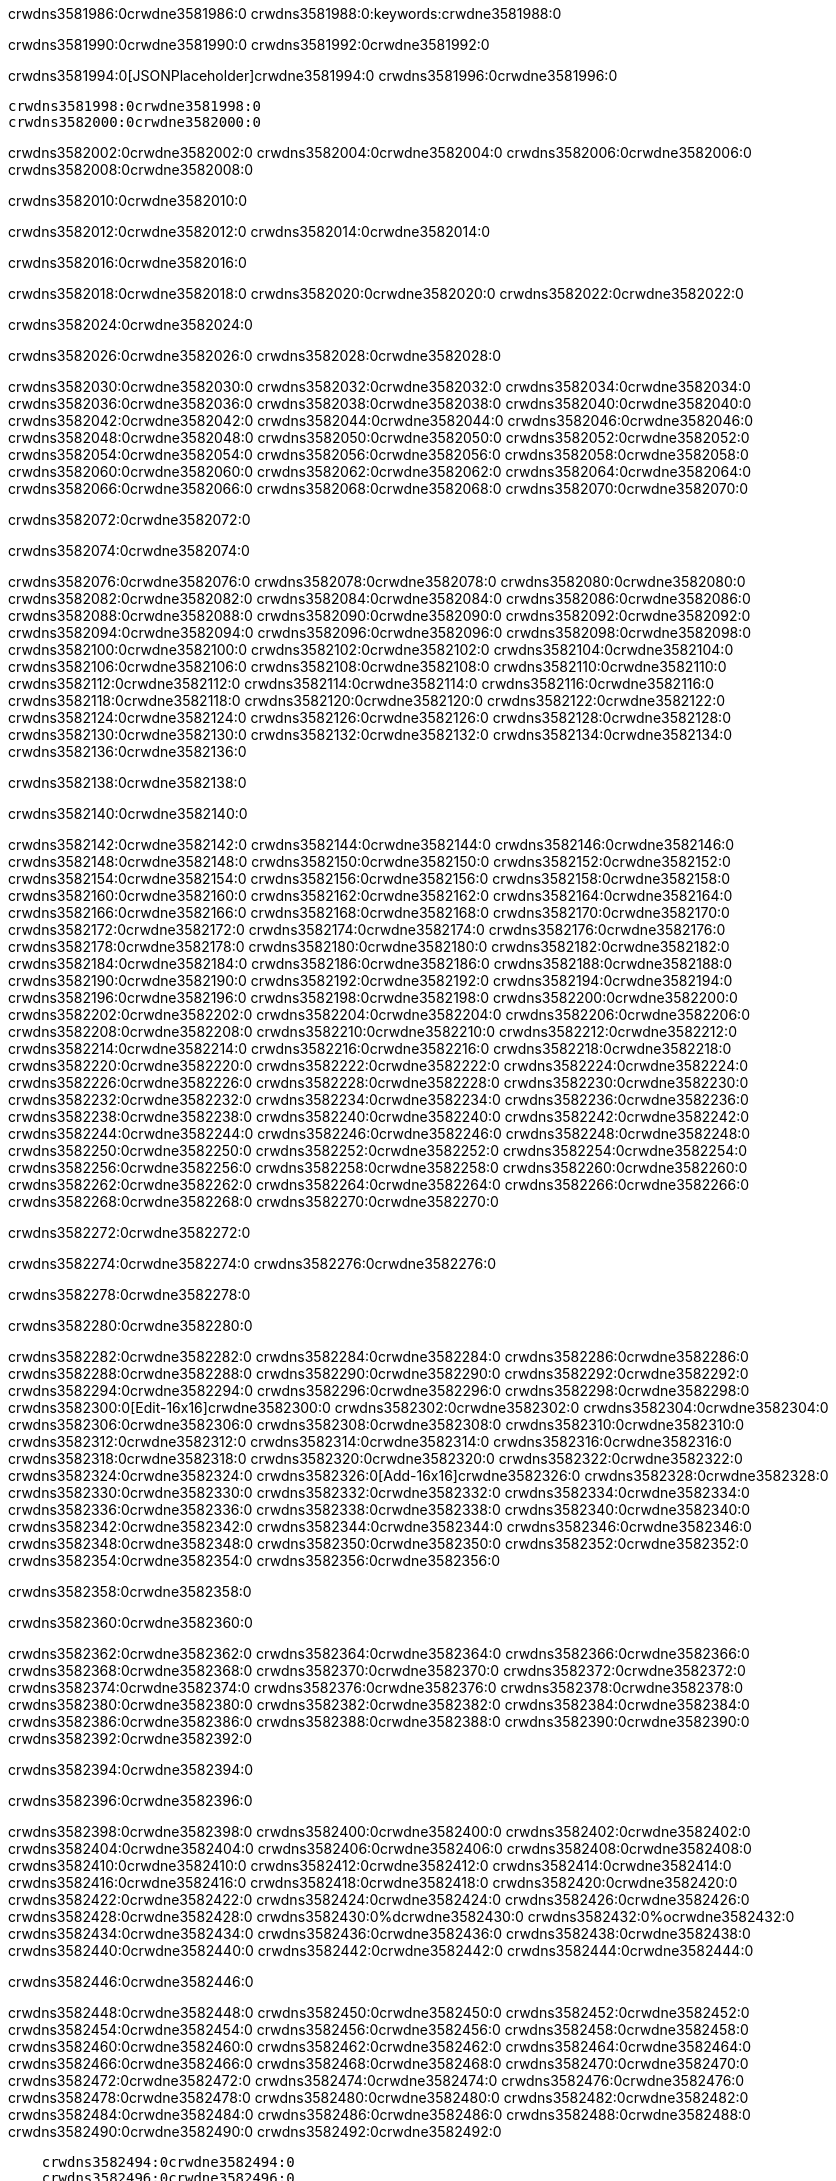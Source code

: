 crwdns3581986:0crwdne3581986:0
crwdns3581988:0:keywords:crwdne3581988:0

crwdns3581990:0crwdne3581990:0 crwdns3581992:0crwdne3581992:0

crwdns3581994:0[JSONPlaceholder]crwdne3581994:0  crwdns3581996:0crwdne3581996:0

 crwdns3581998:0crwdne3581998:0
 crwdns3582000:0crwdne3582000:0

crwdns3582002:0crwdne3582002:0 crwdns3582004:0crwdne3582004:0 crwdns3582006:0crwdne3582006:0 crwdns3582008:0crwdne3582008:0

crwdns3582010:0crwdne3582010:0

crwdns3582012:0crwdne3582012:0
crwdns3582014:0crwdne3582014:0

crwdns3582016:0crwdne3582016:0

crwdns3582018:0crwdne3582018:0 crwdns3582020:0crwdne3582020:0 crwdns3582022:0crwdne3582022:0

crwdns3582024:0crwdne3582024:0

crwdns3582026:0crwdne3582026:0 crwdns3582028:0crwdne3582028:0

crwdns3582030:0crwdne3582030:0 crwdns3582032:0crwdne3582032:0
crwdns3582034:0crwdne3582034:0 crwdns3582036:0crwdne3582036:0
crwdns3582038:0crwdne3582038:0
crwdns3582040:0crwdne3582040:0
crwdns3582042:0crwdne3582042:0
crwdns3582044:0crwdne3582044:0
crwdns3582046:0crwdne3582046:0
crwdns3582048:0crwdne3582048:0
crwdns3582050:0crwdne3582050:0 crwdns3582052:0crwdne3582052:0
crwdns3582054:0crwdne3582054:0 crwdns3582056:0crwdne3582056:0
crwdns3582058:0crwdne3582058:0 crwdns3582060:0crwdne3582060:0
crwdns3582062:0crwdne3582062:0 crwdns3582064:0crwdne3582064:0 crwdns3582066:0crwdne3582066:0
crwdns3582068:0crwdne3582068:0 crwdns3582070:0crwdne3582070:0

crwdns3582072:0crwdne3582072:0

crwdns3582074:0crwdne3582074:0

crwdns3582076:0crwdne3582076:0 crwdns3582078:0crwdne3582078:0
crwdns3582080:0crwdne3582080:0
crwdns3582082:0crwdne3582082:0 crwdns3582084:0crwdne3582084:0
crwdns3582086:0crwdne3582086:0
crwdns3582088:0crwdne3582088:0
crwdns3582090:0crwdne3582090:0
crwdns3582092:0crwdne3582092:0
crwdns3582094:0crwdne3582094:0
crwdns3582096:0crwdne3582096:0
crwdns3582098:0crwdne3582098:0
crwdns3582100:0crwdne3582100:0
crwdns3582102:0crwdne3582102:0 crwdns3582104:0crwdne3582104:0
crwdns3582106:0crwdne3582106:0 crwdns3582108:0crwdne3582108:0
crwdns3582110:0crwdne3582110:0 crwdns3582112:0crwdne3582112:0
crwdns3582114:0crwdne3582114:0
crwdns3582116:0crwdne3582116:0
crwdns3582118:0crwdne3582118:0
crwdns3582120:0crwdne3582120:0
crwdns3582122:0crwdne3582122:0
crwdns3582124:0crwdne3582124:0
crwdns3582126:0crwdne3582126:0
crwdns3582128:0crwdne3582128:0
crwdns3582130:0crwdne3582130:0 crwdns3582132:0crwdne3582132:0
crwdns3582134:0crwdne3582134:0
crwdns3582136:0crwdne3582136:0

crwdns3582138:0crwdne3582138:0

crwdns3582140:0crwdne3582140:0

crwdns3582142:0crwdne3582142:0 crwdns3582144:0crwdne3582144:0
crwdns3582146:0crwdne3582146:0 crwdns3582148:0crwdne3582148:0
crwdns3582150:0crwdne3582150:0
crwdns3582152:0crwdne3582152:0
crwdns3582154:0crwdne3582154:0
crwdns3582156:0crwdne3582156:0
crwdns3582158:0crwdne3582158:0
  crwdns3582160:0crwdne3582160:0
    crwdns3582162:0crwdne3582162:0
    crwdns3582164:0crwdne3582164:0
    crwdns3582166:0crwdne3582166:0
    crwdns3582168:0crwdne3582168:0
    crwdns3582170:0crwdne3582170:0
      crwdns3582172:0crwdne3582172:0
      crwdns3582174:0crwdne3582174:0 crwdns3582176:0crwdne3582176:0
      crwdns3582178:0crwdne3582178:0
      crwdns3582180:0crwdne3582180:0
      crwdns3582182:0crwdne3582182:0
        crwdns3582184:0crwdne3582184:0
        crwdns3582186:0crwdne3582186:0
      crwdns3582188:0crwdne3582188:0
    crwdns3582190:0crwdne3582190:0
    crwdns3582192:0crwdne3582192:0
    crwdns3582194:0crwdne3582194:0
    crwdns3582196:0crwdne3582196:0
      crwdns3582198:0crwdne3582198:0
      crwdns3582200:0crwdne3582200:0
      crwdns3582202:0crwdne3582202:0
    crwdns3582204:0crwdne3582204:0
  crwdns3582206:0crwdne3582206:0
crwdns3582208:0crwdne3582208:0
crwdns3582210:0crwdne3582210:0
crwdns3582212:0crwdne3582212:0
crwdns3582214:0crwdne3582214:0 crwdns3582216:0crwdne3582216:0
crwdns3582218:0crwdne3582218:0 crwdns3582220:0crwdne3582220:0
crwdns3582222:0crwdne3582222:0
crwdns3582224:0crwdne3582224:0
 crwdns3582226:0crwdne3582226:0
 crwdns3582228:0crwdne3582228:0
 crwdns3582230:0crwdne3582230:0
 crwdns3582232:0crwdne3582232:0
 crwdns3582234:0crwdne3582234:0
 crwdns3582236:0crwdne3582236:0
   crwdns3582238:0crwdne3582238:0
   crwdns3582240:0crwdne3582240:0
   crwdns3582242:0crwdne3582242:0
   crwdns3582244:0crwdne3582244:0
   crwdns3582246:0crwdne3582246:0
     crwdns3582248:0crwdne3582248:0
     crwdns3582250:0crwdne3582250:0
   crwdns3582252:0crwdne3582252:0
 crwdns3582254:0crwdne3582254:0
 crwdns3582256:0crwdne3582256:0
 crwdns3582258:0crwdne3582258:0
 crwdns3582260:0crwdne3582260:0
   crwdns3582262:0crwdne3582262:0
   crwdns3582264:0crwdne3582264:0
   crwdns3582266:0crwdne3582266:0
 crwdns3582268:0crwdne3582268:0
crwdns3582270:0crwdne3582270:0

crwdns3582272:0crwdne3582272:0

crwdns3582274:0crwdne3582274:0 crwdns3582276:0crwdne3582276:0

crwdns3582278:0crwdne3582278:0

crwdns3582280:0crwdne3582280:0

crwdns3582282:0crwdne3582282:0 crwdns3582284:0crwdne3582284:0
crwdns3582286:0crwdne3582286:0 crwdns3582288:0crwdne3582288:0
crwdns3582290:0crwdne3582290:0 crwdns3582292:0crwdne3582292:0
crwdns3582294:0crwdne3582294:0 crwdns3582296:0crwdne3582296:0
crwdns3582298:0crwdne3582298:0 crwdns3582300:0[Edit-16x16]crwdne3582300:0
crwdns3582302:0crwdne3582302:0 crwdns3582304:0crwdne3582304:0
crwdns3582306:0crwdne3582306:0 crwdns3582308:0crwdne3582308:0
crwdns3582310:0crwdne3582310:0 crwdns3582312:0crwdne3582312:0
crwdns3582314:0crwdne3582314:0
crwdns3582316:0crwdne3582316:0
crwdns3582318:0crwdne3582318:0
crwdns3582320:0crwdne3582320:0
crwdns3582322:0crwdne3582322:0
crwdns3582324:0crwdne3582324:0 crwdns3582326:0[Add-16x16]crwdne3582326:0
crwdns3582328:0crwdne3582328:0
crwdns3582330:0crwdne3582330:0
crwdns3582332:0crwdne3582332:0
crwdns3582334:0crwdne3582334:0 crwdns3582336:0crwdne3582336:0
crwdns3582338:0crwdne3582338:0
crwdns3582340:0crwdne3582340:0
crwdns3582342:0crwdne3582342:0
crwdns3582344:0crwdne3582344:0
crwdns3582346:0crwdne3582346:0
crwdns3582348:0crwdne3582348:0
crwdns3582350:0crwdne3582350:0 crwdns3582352:0crwdne3582352:0
crwdns3582354:0crwdne3582354:0 crwdns3582356:0crwdne3582356:0

crwdns3582358:0crwdne3582358:0

crwdns3582360:0crwdne3582360:0

crwdns3582362:0crwdne3582362:0 crwdns3582364:0crwdne3582364:0
crwdns3582366:0crwdne3582366:0 crwdns3582368:0crwdne3582368:0
crwdns3582370:0crwdne3582370:0 crwdns3582372:0crwdne3582372:0
crwdns3582374:0crwdne3582374:0 crwdns3582376:0crwdne3582376:0
crwdns3582378:0crwdne3582378:0 crwdns3582380:0crwdne3582380:0
crwdns3582382:0crwdne3582382:0
crwdns3582384:0crwdne3582384:0
crwdns3582386:0crwdne3582386:0
crwdns3582388:0crwdne3582388:0
crwdns3582390:0crwdne3582390:0
crwdns3582392:0crwdne3582392:0

crwdns3582394:0crwdne3582394:0

crwdns3582396:0crwdne3582396:0

crwdns3582398:0crwdne3582398:0 crwdns3582400:0crwdne3582400:0 crwdns3582402:0crwdne3582402:0
crwdns3582404:0crwdne3582404:0
crwdns3582406:0crwdne3582406:0
crwdns3582408:0crwdne3582408:0
crwdns3582410:0crwdne3582410:0 crwdns3582412:0crwdne3582412:0
crwdns3582414:0crwdne3582414:0 crwdns3582416:0crwdne3582416:0
crwdns3582418:0crwdne3582418:0 crwdns3582420:0crwdne3582420:0
crwdns3582422:0crwdne3582422:0 crwdns3582424:0crwdne3582424:0
crwdns3582426:0crwdne3582426:0
crwdns3582428:0crwdne3582428:0
crwdns3582430:0%dcrwdne3582430:0
crwdns3582432:0%ocrwdne3582432:0
crwdns3582434:0crwdne3582434:0
  crwdns3582436:0crwdne3582436:0
crwdns3582438:0crwdne3582438:0
crwdns3582440:0crwdne3582440:0
crwdns3582442:0crwdne3582442:0 crwdns3582444:0crwdne3582444:0

crwdns3582446:0crwdne3582446:0

crwdns3582448:0crwdne3582448:0 crwdns3582450:0crwdne3582450:0
crwdns3582452:0crwdne3582452:0 crwdns3582454:0crwdne3582454:0
crwdns3582456:0crwdne3582456:0
crwdns3582458:0crwdne3582458:0
crwdns3582460:0crwdne3582460:0
crwdns3582462:0crwdne3582462:0
crwdns3582464:0crwdne3582464:0
   crwdns3582466:0crwdne3582466:0
      crwdns3582468:0crwdne3582468:0
      crwdns3582470:0crwdne3582470:0
      crwdns3582472:0crwdne3582472:0
      crwdns3582474:0crwdne3582474:0
      crwdns3582476:0crwdne3582476:0
        crwdns3582478:0crwdne3582478:0
        crwdns3582480:0crwdne3582480:0 crwdns3582482:0crwdne3582482:0
        crwdns3582484:0crwdne3582484:0
        crwdns3582486:0crwdne3582486:0
        crwdns3582488:0crwdne3582488:0
          crwdns3582490:0crwdne3582490:0
          crwdns3582492:0crwdne3582492:0

    crwdns3582494:0crwdne3582494:0
    crwdns3582496:0crwdne3582496:0
    crwdns3582498:0crwdne3582498:0
    crwdns3582500:0crwdne3582500:0
    crwdns3582502:0crwdne3582502:0
    crwdns3582504:0crwdne3582504:0
    crwdns3582506:0crwdne3582506:0
      crwdns3582508:0crwdne3582508:0
      crwdns3582510:0crwdne3582510:0
      crwdns3582512:0crwdne3582512:0
      crwdns3582514:0crwdne3582514:0
      crwdns3582516:0crwdne3582516:0
        crwdns3582518:0crwdne3582518:0
        crwdns3582520:0crwdne3582520:0
      crwdns3582522:0crwdne3582522:0
crwdns3582524:0crwdne3582524:0
crwdns3582526:0crwdne3582526:0
crwdns3582528:0crwdne3582528:0
crwdns3582530:0crwdne3582530:0
crwdns3582532:0crwdne3582532:0 crwdns3582534:0crwdne3582534:0 crwdns3582536:0crwdne3582536:0
crwdns3582538:0crwdne3582538:0
crwdns3582540:0crwdne3582540:0
crwdns3582542:0crwdne3582542:0
  crwdns3582544:0crwdne3582544:0
    crwdns3582546:0crwdne3582546:0
    crwdns3582548:0crwdne3582548:0
    crwdns3582550:0crwdne3582550:0
    crwdns3582552:0crwdne3582552:0
    crwdns3582554:0crwdne3582554:0
      crwdns3582556:0crwdne3582556:0
      crwdns3582558:0crwdne3582558:0 crwdns3582560:0crwdne3582560:0
      crwdns3582562:0crwdne3582562:0
      crwdns3582564:0crwdne3582564:0
      crwdns3582566:0crwdne3582566:0
        crwdns3582568:0crwdne3582568:0
        crwdns3582570:0crwdne3582570:0
      crwdns3582572:0crwdne3582572:0
    crwdns3582574:0crwdne3582574:0
    crwdns3582576:0crwdne3582576:0
    crwdns3582578:0crwdne3582578:0
    crwdns3582580:0crwdne3582580:0
      crwdns3582582:0crwdne3582582:0
      crwdns3582584:0crwdne3582584:0
      crwdns3582586:0crwdne3582586:0
    crwdns3582588:0crwdne3582588:0
  crwdns3582590:0crwdne3582590:0
crwdns3582592:0crwdne3582592:0
crwdns3582594:0crwdne3582594:0
crwdns3582596:0crwdne3582596:0
crwdns3582598:0crwdne3582598:0 crwdns3582600:0crwdne3582600:0 crwdns3582602:0crwdne3582602:0
crwdns3582604:0crwdne3582604:0
crwdns3582606:0crwdne3582606:0
crwdns3582608:0crwdne3582608:0
  crwdns3582610:0crwdne3582610:0
  crwdns3582612:0crwdne3582612:0
  crwdns3582614:0crwdne3582614:0
  crwdns3582616:0crwdne3582616:0
  crwdns3582618:0crwdne3582618:0
  crwdns3582620:0crwdne3582620:0
  crwdns3582622:0crwdne3582622:0
  crwdns3582624:0crwdne3582624:0
  crwdns3582626:0crwdne3582626:0
  crwdns3582628:0crwdne3582628:0
crwdns3582630:0crwdne3582630:0
crwdns3582632:0crwdne3582632:0

crwdns3582634:0[tabs]crwdne3582634:0
crwdns3582636:0crwdne3582636:0
crwdns3582638:0crwdne3582638:0
crwdns3582640:0crwdne3582640:0

crwdns3582642:0crwdne3582642:0 crwdns3582644:0crwdne3582644:0

crwdns3582646:0[apikit-tutorial-jsonplaceholder-7b245]crwdne3582646:0


crwdns3582648:0crwdne3582648:0
crwdns3582650:0crwdne3582650:0
crwdns3582652:0crwdne3582652:0

crwdns3582654:0crwdne3582654:0
crwdns3582656:0crwdne3582656:0
crwdns3582658:0crwdne3582658:0
crwdns3582660:0crwdne3582660:0
crwdns3582662:0crwdne3582662:0
crwdns3582664:0crwdne3582664:0
crwdns3582666:0crwdne3582666:0
crwdns3582668:0crwdne3582668:0
    crwdns3582670:0crwdne3582670:0
    crwdns3582672:0crwdne3582672:0
    crwdns3582674:0crwdne3582674:0
    crwdns3582676:0crwdne3582676:0
        crwdns3582678:0crwdne3582678:0
        crwdns3582680:0crwdne3582680:0
        crwdns3582682:0crwdne3582682:0
    crwdns3582684:0crwdne3582684:0
    crwdns3582686:0crwdne3582686:0
        crwdns3582688:0crwdne3582688:0
        crwdns3582690:0crwdne3582690:0
    crwdns3582692:0crwdne3582692:0
    crwdns3582694:0crwdne3582694:0
        crwdns3582696:0crwdne3582696:0
        crwdns3582698:0crwdne3582698:0
            crwdns3582700:0crwdne3582700:0
                crwdns3582702:0crwdne3582702:0
            crwdns3582704:0crwdne3582704:0
        crwdns3582706:0crwdne3582706:0
    crwdns3582708:0crwdne3582708:0
    crwdns3582710:0crwdne3582710:0
        crwdns3582712:0crwdne3582712:0
        crwdns3582714:0crwdne3582714:0
    crwdns3582716:0crwdne3582716:0
    crwdns3582718:0crwdne3582718:0
        crwdns3582720:0crwdne3582720:0
            crwdns3582722:0crwdne3582722:0
            crwdns3582724:0crwdne3582724:0
            crwdns3582726:0crwdne3582726:0
        crwdns3582728:0crwdne3582728:0
        crwdns3582730:0crwdne3582730:0
            crwdns3582732:0crwdne3582732:0
            crwdns3582734:0crwdne3582734:0
            crwdns3582736:0crwdne3582736:0
        crwdns3582738:0crwdne3582738:0
        crwdns3582740:0crwdne3582740:0
            crwdns3582742:0crwdne3582742:0
            crwdns3582744:0crwdne3582744:0
            crwdns3582746:0crwdne3582746:0
        crwdns3582748:0crwdne3582748:0
        crwdns3582750:0crwdne3582750:0
            crwdns3582752:0crwdne3582752:0
            crwdns3582754:0crwdne3582754:0
            crwdns3582756:0crwdne3582756:0
        crwdns3582758:0crwdne3582758:0
        crwdns3582760:0crwdne3582760:0
            crwdns3582762:0crwdne3582762:0
            crwdns3582764:0crwdne3582764:0
            crwdns3582766:0crwdne3582766:0
        crwdns3582768:0crwdne3582768:0
    crwdns3582770:0crwdne3582770:0
    crwdns3582772:0crwdne3582772:0
        crwdns3582774:0crwdne3582774:0
        crwdns3582776:0crwdne3582776:0
        crwdns3582778:0crwdne3582778:0
            crwdns3582780:0%dcrwdne3582780:0
crwdns3582782:0%ocrwdne3582782:0
crwdns3582784:0crwdne3582784:0
  crwdns3582786:0crwdne3582786:0
        crwdns3582788:0crwdne3582788:0
    crwdns3582790:0crwdne3582790:0
crwdns3582792:0crwdne3582792:0

crwdns3582794:0crwdne3582794:0
crwdns3582796:0crwdne3582796:0
crwdns3582798:0crwdne3582798:0
crwdns3582800:0crwdne3582800:0

crwdns3582802:0crwdne3582802:0
crwdns3582804:0crwdne3582804:0
crwdns3582806:0crwdne3582806:0
crwdns3582808:0crwdne3582808:0
crwdns3582810:0crwdne3582810:0
crwdns3582812:0crwdne3582812:0
  crwdns3582814:0crwdne3582814:0
    crwdns3582816:0crwdne3582816:0
    crwdns3582818:0crwdne3582818:0
      crwdns3582820:0crwdne3582820:0
        crwdns3582822:0crwdne3582822:0
          crwdns3582824:0crwdne3582824:0
            crwdns3582826:0crwdne3582826:0
  crwdns3582828:0crwdne3582828:0
    crwdns3582830:0crwdne3582830:0
      crwdns3582832:0crwdne3582832:0
      crwdns3582834:0crwdne3582834:0
        crwdns3582836:0crwdne3582836:0
          crwdns3582838:0crwdne3582838:0
          crwdns3582840:0crwdne3582840:0
          crwdns3582842:0crwdne3582842:0
          crwdns3582844:0crwdne3582844:0
      crwdns3582846:0crwdne3582846:0
        crwdns3582848:0crwdne3582848:0
          crwdns3582850:0crwdne3582850:0
            crwdns3582852:0crwdne3582852:0
              crwdns3582854:0crwdne3582854:0
                  crwdns3582856:0crwdne3582856:0
                    crwdns3582858:0crwdne3582858:0
                    crwdns3582860:0crwdne3582860:0
                    crwdns3582862:0crwdne3582862:0
                    crwdns3582864:0crwdne3582864:0
                    crwdns3582866:0crwdne3582866:0
                      crwdns3582868:0crwdne3582868:0
                      crwdns3582870:0crwdne3582870:0
                      crwdns3582872:0crwdne3582872:0
                      crwdns3582874:0crwdne3582874:0
                      crwdns3582876:0crwdne3582876:0
                        crwdns3582878:0crwdne3582878:0
                        crwdns3582880:0crwdne3582880:0
                    crwdns3582882:0crwdne3582882:0
                  crwdns3582884:0crwdne3582884:0
                  crwdns3582886:0crwdne3582886:0
                  crwdns3582888:0crwdne3582888:0
                  crwdns3582890:0crwdne3582890:0
                    crwdns3582892:0crwdne3582892:0
                    crwdns3582894:0crwdne3582894:0
                    crwdns3582896:0crwdne3582896:0
                  crwdns3582898:0crwdne3582898:0
                  crwdns3582900:0crwdne3582900:0
crwdns3582902:0crwdne3582902:0

crwdns3582904:0crwdne3582904:0
crwdns3582906:0crwdne3582906:0
crwdns3582908:0crwdne3582908:0

crwdns3582910:0crwdne3582910:0

crwdns3582912:0crwdne3582912:0 crwdns3582914:0crwdne3582914:0 crwdns3582916:0crwdne3582916:0

crwdns3582918:0crwdne3582918:0 crwdns3582920:0crwdne3582920:0 crwdns3582922:0[JSONPlaceholder]crwdne3582922:0

crwdns3582924:0crwdne3582924:0

crwdns3582926:0crwdne3582926:0 crwdns3582928:0crwdne3582928:0
crwdns3582930:0crwdne3582930:0
crwdns3582932:0crwdne3582932:0
crwdns3582934:0crwdne3582934:0
crwdns3582936:0crwdne3582936:0
crwdns3582938:0crwdne3582938:0
crwdns3582940:0crwdne3582940:0
crwdns3582942:0crwdne3582942:0
crwdns3582944:0crwdne3582944:0
crwdns3582946:0crwdne3582946:0 crwdns3582948:0crwdne3582948:0
crwdns3582950:0crwdne3582950:0
crwdns3582952:0crwdne3582952:0
crwdns3582954:0crwdne3582954:0
 crwdns3582956:0crwdne3582956:0
 crwdns3582958:0crwdne3582958:0
crwdns3582960:0crwdne3582960:0
crwdns3582962:0crwdne3582962:0
crwdns3582964:0crwdne3582964:0
crwdns3582966:0crwdne3582966:0
crwdns3582968:0crwdne3582968:0
crwdns3582970:0crwdne3582970:0
crwdns3582972:0crwdne3582972:0
crwdns3582974:0crwdne3582974:0
crwdns3582976:0crwdne3582976:0
crwdns3582978:0crwdne3582978:0
crwdns3582980:0crwdne3582980:0 crwdns3582982:0crwdne3582982:0
crwdns3582984:0crwdne3582984:0
crwdns3582986:0crwdne3582986:0 crwdns3582988:0crwdne3582988:0 crwdns3582990:0crwdne3582990:0
crwdns3582992:0crwdne3582992:0
crwdns3582994:0crwdne3582994:0
crwdns3582996:0crwdne3582996:0
crwdns3582998:0crwdne3582998:0
crwdns3583000:0crwdne3583000:0
crwdns3583002:0crwdne3583002:0
crwdns3583004:0crwdne3583004:0
  crwdns3583006:0crwdne3583006:0
  crwdns3583008:0crwdne3583008:0
    crwdns3583010:0crwdne3583010:0
crwdns3583012:0crwdne3583012:0
crwdns3583014:0crwdne3583014:0
crwdns3583016:0crwdne3583016:0 crwdns3583018:0crwdne3583018:0
crwdns3583020:0crwdne3583020:0
crwdns3583022:0crwdne3583022:0
crwdns3583024:0crwdne3583024:0
crwdns3583026:0crwdne3583026:0
crwdns3583028:0crwdne3583028:0
crwdns3583030:0crwdne3583030:0
crwdns3583032:0crwdne3583032:0
crwdns3583034:0crwdne3583034:0
crwdns3583036:0crwdne3583036:0
  crwdns3583038:0crwdne3583038:0
    crwdns3583040:0crwdne3583040:0
      crwdns3583042:0crwdne3583042:0
        crwdns3583044:0crwdne3583044:0
crwdns3583046:0crwdne3583046:0
crwdns3583048:0crwdne3583048:0
crwdns3583050:0crwdne3583050:0
crwdns3583052:0crwdne3583052:0
crwdns3583054:0crwdne3583054:0
crwdns3583056:0crwdne3583056:0
crwdns3583058:0crwdne3583058:0
crwdns3583060:0crwdne3583060:0
      crwdns3583062:0crwdne3583062:0
        crwdns3583064:0crwdne3583064:0
          crwdns3583066:0crwdne3583066:0
          crwdns3583068:0crwdne3583068:0
          crwdns3583070:0crwdne3583070:0
          crwdns3583072:0crwdne3583072:0
      crwdns3583074:0crwdne3583074:0
        crwdns3583076:0crwdne3583076:0
          crwdns3583078:0crwdne3583078:0
            crwdns3583080:0crwdne3583080:0
              crwdns3583082:0crwdne3583082:0
                  crwdns3583084:0crwdne3583084:0
                    crwdns3583086:0crwdne3583086:0
                    crwdns3583088:0crwdne3583088:0
                    crwdns3583090:0crwdne3583090:0
                    crwdns3583092:0crwdne3583092:0
                    crwdns3583094:0crwdne3583094:0
                      crwdns3583096:0crwdne3583096:0
                      crwdns3583098:0crwdne3583098:0
                      crwdns3583100:0crwdne3583100:0
                      crwdns3583102:0crwdne3583102:0
                      crwdns3583104:0crwdne3583104:0
                        crwdns3583106:0crwdne3583106:0
                        crwdns3583108:0crwdne3583108:0
                    crwdns3583110:0crwdne3583110:0
                  crwdns3583112:0crwdne3583112:0
                  crwdns3583114:0crwdne3583114:0
                  crwdns3583116:0crwdne3583116:0
                  crwdns3583118:0crwdne3583118:0
                    crwdns3583120:0crwdne3583120:0
                    crwdns3583122:0crwdne3583122:0
                    crwdns3583124:0crwdne3583124:0
                  crwdns3583126:0crwdne3583126:0
                  crwdns3583128:0crwdne3583128:0
crwdns3583130:0crwdne3583130:0
crwdns3583132:0crwdne3583132:0